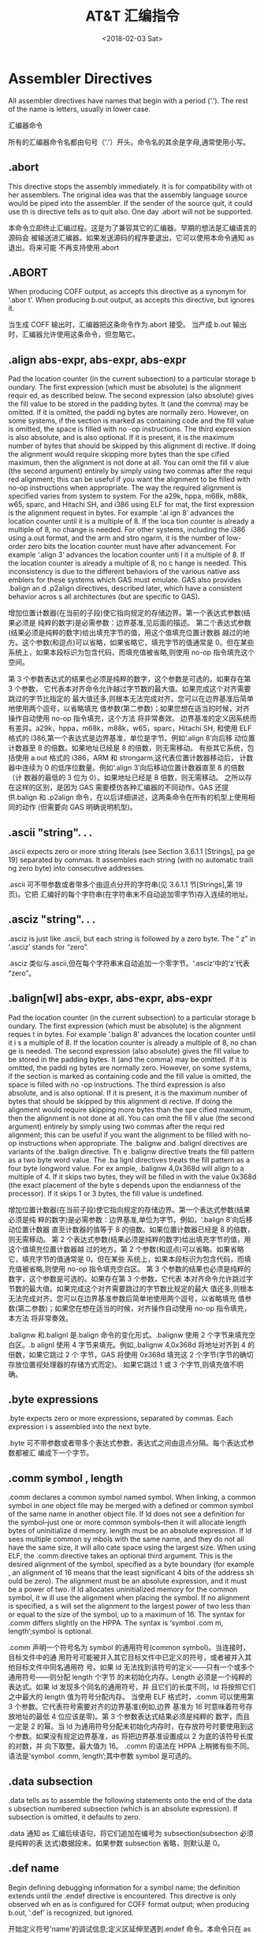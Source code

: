 #+TITLE: AT&T 汇编指令
#+DATE: <2018-02-03 Sat>
#+LAYOUT: post
#+OPTIONS: ^:{}
#+TAGS: program, asm
#+CATEGORIES: program, asm

* Assembler Directives
  All assembler directives have names that begin with a period (‘.’). The rest
  of the name is letters, usually in lower case.

  汇编器命令

  所有的汇编器命令名都由句号（'.'）开头。命令名的其余是字母,通常使用小写。

  #+BEGIN_EXPORT html
    <!--more-->
  #+END_EXPORT
** .abort
   This directive stops the assembly immediately. It is for compatibility with ot
   her assemblers. The original idea was that the assembly language source would
   be piped into the assembler. If the sender of the source quit, it could use th
   is directive tells as to quit also. One day .abort will not be supported.

   本命令立即终止汇编过程。这是为了兼容其它的汇编器。早期的想法是汇编语言的源码会
   被输送进汇编器。如果发送源码的程序要退出，它可以使用本命令通知 as 退出。将来可能
   不再支持使用.abort

** .ABORT
   When producing COFF output, as accepts this directive as a synonym for ‘.abor
   t’.
   When producing b.out output, as accepts this directive, but ignores it.

   当生成 COFF 输出时，汇编器把这条命令作为.abort 接受。
   当产成 b.out 输出时，汇编器允许使用这条命令，但忽略它。

** .align abs-expr, abs-expr, abs-expr
   Pad the location counter (in the current subsection) to a particular storage b
   oundary. The first expression (which must be absolute) is the alignment requir
   ed, as described below.
   The second expression (also absolute) gives the fill value to be stored in the
   padding bytes. It (and the comma) may be omitted. If it is omitted, the paddi
   ng bytes are normally zero. However, on some systems, if the section is marked
   as containing code and the fill value is omitted, the space is filled with no
   -op instructions.
   The third expression is also absolute, and is also optional. If it is present,
   it is the maximum number of bytes that should be skipped by this alignment di
   rective. If doing the alignment would require skipping more bytes than the spe
   cified maximum, then the alignment is not done at all. You can omit the fill v
   alue (the second argument) entirely by simply using two commas after the requi
   red alignment; this can be useful if you want the alignment to be filled with
   no-op instructions when appropriate.
   The way the required alignment is specified varies from system to system. For
   the a29k, hppa, m68k, m88k, w65, sparc, and Hitachi SH, and i386 using ELF for
   mat, the first expression is the alignment request in bytes. For example ‘.al
   ign 8’ advances the location counter until it is a multiple of 8. If the loca
   tion counter is already a multiple of 8, no change is needed.
   For other systems, including the i386 using a.out format, and the arm and stro
   ngarm, it is the number of low-order zero bits the location counter must have
   after advancement. For example ‘.align 3’ advances the location counter unti
   l it a multiple of 8. If the location counter is already a multiple of 8, no c
   hange is needed.
   This inconsistency is due to the different behaviors of the various native ass
   emblers for these systems which GAS must emulate. GAS also provides .balign an
   d .p2align directives, described later, which have a consistent behavior acros
   s all architectures (but are specific to GAS).

   增加位置计数器(在当前的子段)使它指向规定的存储边界。第一个表达式参数(结果必须是
   纯粹的数字)是必需参数：边界基准,见后面的描述。
   第二个表达式参数(结果必须是纯粹的数字)给出填充字节的值，用这个值填充位置计数器
   越过的地方。这个参数(和逗点)可以省略，如果省略它，填充字节的值通常是 0。但在某些
   系统上，如果本段标识为包含代码，而填充值被省略,则使用 no-op 指令填充这个空间。

   第 3 个参数表达式的结果也必须是纯粹的数字，这个参数是可选的。如果存在第 3 个参数，
   它代表本对齐命令允许越过字节数的最大值。如果完成这个对齐需要跳过的字节比指定的
   最大值还多,则根本无法完成对齐。您可以在边界基准后简单地使用两个逗号，以省略填充
   值参数(第二参数)；如果您想在适当的时候，对齐操作自动使用 no-op 指令填充，这个方法
   将非常奏效。
   边界基准的定义因系统而有差异。a29k，hppa，m68k，m88k，w65，sparc，Hitachi SH,
   和使用 ELF 格式的 i386,第一个表达式是边界基准，单位是字节。例如‘.align 8’向后移
   动位置计数器至 8 的倍数。如果地址已经是 8 的倍数，则无需移动。
   有些其它系统，包括使用 a.out 格式的 i386，ARM 和 strongarm,这代表位置计数器移动后，
   计数器中连续为 0 的低序位数量。例如‘.align 3’向后移动位置计数器直至 8 的倍数（计
   数器的最低的 3 位为 0）。如果地址已经是 8 倍数，则无需移动。
   之所以存在这样的区别，是因为 GAS 需要模仿各种汇编器的不同动作。GAS 还提供.balign 和
   .p2align 命令，在以后详细讲述，这两条命令在所有的机型上使用相同的动作 (但需要向
   GAS 明确说明机型)。

** .ascii "string". . .
   .ascii expects zero or more string literals (see Section 3.6.1.1 [Strings], pa
   ge 19) separated by commas. It assembles each string (with no automatic traili
   ng zero byte) into consecutive addresses.

   .ascii 可不带参数或者带多个由逗点分开的字符串(见 3.6.1.1 节[Strings],第 19 页)。它把
   汇编好的每个字符串(在字符串末不自动追加零字节)存入连续的地址。

** .asciz "string". . .
   .asciz is just like .ascii, but each string is followed by a zero byte. The “
   z” in ‘.asciz’ stands for “zero”.

   .asciz 类似与.ascii,但在每个字符串末自动追加一个零字节。‘.asciz’中的‘z’代表
   “zero”。

** .balign[wl] abs-expr, abs-expr, abs-expr
   Pad the location counter (in the current subsection) to a particular storage b
   oundary. The first expression (which must be absolute) is the alignment reques
   t in bytes. For example ‘.balign 8’ advances the location counter until it i
   s a multiple of 8. If the location counter is already a multiple of 8, no chan
   ge is needed.
   The second expression (also absolute) gives the fill value to be stored in the
   padding bytes. It (and the comma) may be omitted. If it is omitted, the paddi
   ng bytes are normally zero. However, on some systems, if the section is marked
   as containing code and the fill value is omitted, the space is filled with no
   -op instructions.
   The third expression is also absolute, and is also optional. If it is present,
   it is the maximum number of bytes that should be skipped by this alignment di
   rective. If doing the alignment would require skipping more bytes than the spe
   cified maximum, then the alignment is not done at all. You can omit the fill v
   alue (the second argument) entirely by simply using two commas after the requi
   red alignment; this can be useful if you want the alignment to be filled with
   no-op instructions when appropriate.
   The .balignw and .balignl directives are variants of the .balign directive. Th
   e .balignw directive treats the fill pattern as a two byte word value. The .ba
   lignl directives treats the fill pattern as a four byte longword value. For ex
   ample, .balignw 4,0x368d will align to a multiple of 4. If it skips two bytes,
   they will be filled in with the value 0x368d (the exact placement of the byte
   s depends upon the endianness of the processor). If it skips 1 or 3 bytes, the
   fill value is undefined.

   增加位置计数器(在当前子段)使它指向规定的存储边界。第一个表达式参数(结果必须是纯
   粹的数字)是必需参数：边界基准,单位为字节。例如，‘.balign 8’向后移动位置计数器
   直至计数器的值等于 8 的倍数。如果位置计数器已经是 8 的倍数，则无需移动。
   第 2 个表达式参数(结果必须是纯粹的数字)给出填充字节的值，用这个值填充位置计数器越
   过的地方。第 2 个参数(和逗点)可以省略。如果省略它，填充字节的值通常是 0。但在某些
   系统上，如果本段标识为包含代码，而填充值被省略,则使用 no-op 指令填充空白区。
   第 3 个参数的结果也必须是纯粹的数字，这个参数是可选的。如果存在第 3 个参数，它代表
   本对齐命令允许跳过字节数的最大值。如果完成这个对齐需要跳过的字节数比规定的最大
   值还多,则根本无法完成对齐。您可以在边界基准参数后简单地使用两个逗号，以省略填充
   值参数(第二参数)；如果您在想在适当的时候，对齐操作自动使用 no-op 指令填充，本方法
   将非常奏效。

   .balignw 和.balignl 是.balign 命令的变化形式。.balignw 使用 2 个字节来填充空白区。.b
   alignl 使用 4 字节来填充。例如,.balignw 4,0x368d 将地址对齐到 4 的倍数，如果它跳过 2 个
   字节，GAS 将使用 0x368d 填充这 2 个字节(字节的确切存放位置视处理器的存储方式而定)。
   如果它跳过 1 或 3 个字节,则填充值不明确。

** .byte expressions
   .byte expects zero or more expressions, separated by commas. Each expression i
   s assembled into the next byte.

   .byte 可不带参数或者带多个表达式参数，表达式之间由逗点分隔。每个表达式参数都被汇
   编成下一个字节。

** .comm symbol , length
   .comm declares a common symbol named symbol. When linking, a common symbol in
   one object file may be merged with a defined or common symbol of the same name
   in another object file. If ld does not see a definition for the symbol–just
   one or more common symbols–then it will allocate length bytes of uninitialize
   d memory. length must be an absolute expression. If ld sees multiple common sy
   mbols with the same name, and they do not all have the same size, it will allo
   cate space using the largest size.
   When using ELF, the .comm directive takes an optional third argument. This is
   the desired alignment of the symbol, specified as a byte boundary (for example
   , an alignment of 16 means that the least significant 4 bits of the address sh
   ould be zero). The alignment must be an absolute expression, and it must be a
   power of two. If ld allocates uninitialized memory for the common symbol, it w
   ill use the alignment when placing the symbol. If no alignment is specified, a
   s will set the alignment to the largest power of two less than or equal to the
   size of the symbol, up to a maximum of 16.
   The syntax for .comm differs slightly on the HPPA. The syntax is ‘symbol .com
   m, length’;symbol is optional.

   .comm 声明一个符号名为 symbol 的通用符号(common symbol)。当连接时，目标文件中的通
   用符号可能被并入其它目标文件中已定义的符号，或者被并入其他目标文件中同名通用符
   号。如果 ld 无法找到该符号的定义——只有一个或多个通用符号——则分配 length 个字节
   的未初始化内存。Length 必须是一个纯粹的表达式。如果 ld 发现多个同名的通用符号，并
   且它们的长度不同，ld 将按照它们之中最大的 length 值为符号分配内存。
   当使用 ELF 格式时，.comm 可以使用第 3 个参数。它代表符号需要对齐的边界基准(例如,边界
   基准为 16 时意味着符号存放地址的最低 4 位应该是零)。第 3 个参数表达式结果必须是纯粹的
   数字，而且一定是 2 的幂。当 ld 为通用符号分配未初始化内存时，在存放符号时要使用到这
   个参数。如果没有规定边界基准，as 将把边界基准设置成以 2 为底的该符号长度的对数，并
   向下取整。最大值为 16。
   .comm 的语法在 HPPA 上稍微有些不同。语法是‘symbol .comm, length’;其中参数 symbol
   是可选的。

** .data subsection
   .data tells as to assemble the following statements onto the end of the data s
   ubsection numbered subsection (which is an absolute expression). If subsection
   is omitted, it defaults to zero.

   .data 通知 as 汇编后续语句，将它们追加在编号为 subsection(subsection 必须是纯粹的表
   达式)数据段末。如果参数 subsection 省略，则默认是 0。

** .def name
   Begin defining debugging information for a symbol name; the definition extends
   until the .endef directive is encountered. This directive is only observed wh
   en as is configured for COFF format output; when producing b.out, ‘.def’ is
   recognized, but ignored.

   开始定义符号'name'的调试信息;定义区延伸至遇到.endef 命令。本命令只在 as 被配置成 C
   OFF 格式输出时才使用;当输出为 b.out 格式时，可以使用‘.def’命令，但被忽略。

** .desc symbol, abs-expression
   This directive sets the descriptor of the symbol (see Section 5.5 [Symbol Attr
   ibutes],page 30) to the low 16 bits of an absolute expression.
   The ‘.desc’ directive is not available when as is configured for COFF output
   ; it is only for a.out or b.out object format. For the sake of compatibility,
   as accepts it, but produces no output, when configured for COFF.

   本命令用一个纯粹表达式的低 16 位的值设置符号 symbol 的描述符(见 5.5[符号属性],第 30 页
   )。当 as 被配置成 COFF 输出时，‘.desc’命令无效;它只适用于 a.out 或 b.out 目标格式。为
   兼容起见，当配置为 COFF 时，as 接受此命令，但不产生输出。

** .dim
   This directive is generated by compilers to include auxiliary debugging inform
   ation in the symbol table. It is only permitted inside .def/.endef pairs.
   ‘.dim’ is only meaningful when generating COFF format output; when as is gen
   erating b.out, it accepts this directive but ignores it.

   这条命令由编译器生成的，以便在符号表中加入辅助调试信息。只可以在.def/.endef 对之
   间使用此命令。
   '.dim'仅仅在生成 COFF 格式输出时是有意义的;当生成 b.out 时,as 接受这条命令,但忽略它。

** .double flonums
   .double expects zero or more flonums, separated by commas. It assembles floati
   ng point numbers. The exact kind of floating point numbers emitted depends on
   how as is configured. See Chapter 8 [Machine Dependencies], page 61.

   .double 后跟着零个或由逗点分开多个的浮点数。本指令汇编出浮点数字。生成的浮点数的
   确切类型视 as 的配置而定。见第 8 章[机器相关性],第 61 页。

** .eject
   Force a page break at this point, when generating assembly listings.

   当生成汇编清单时，强制清单页在此点中断。

** .else
   .else is part of the as support for conditional assembly; see Section** [.i
   f], page 43. It marks the beginning of a section of code to be assembled if th
   e condition for the preceding
   .if was false.

   .else 是支持 as 进行的条件汇编指令之一;见   不成立，则表示需要汇编.else 后的一段代码。

** .elseif
   .elseif is part of the as support for conditional assembly; see Section** [
   .if],page 43. It is shorthand for beginning a new .if block that would otherwi
   se fill the entire .else section.

   .elseif 是支持 as 进行的条件汇编指令之一。见   中快速产生一个新的.if 块。

** .end
   .end marks the end of the assembly file. as does not process anything in the f
   ile past the .end directive.

   .end 标记着汇编文件的结束。as 不处理.end 命令后的任何语句。

** .endef
   This directive flags the end of a symbol definition begun with .def.
   ‘.endef’ is only meaningful when generating COFF format output; if as is con
   figured to generate b.out, it accepts this directive but ignores it.

   这条命令标志着从.def 开始的符号定义结束。
   ‘.endef’命令仅仅在生成 COFF 格式的输出有意义;如果 as 被配置为生成 b.out 输出,虽然 a
   s 接受这条命令，但忽略它。

** .endfunc
   .endfunc marks the end of a function specified with .func.

   .endfunc 标志着一个由.func 命令定义的函数的结束。

** .endif
   .endif is part of the as support for conditional assembly; it marks the end of
   a block of code that is only assembled conditionally. See Section** [.if],
   page 43.

   .endif 是支持 as 进行的条件汇编的指令之一.它标志着条件汇编代码块的结束。见   .if],第 43 页。

** .equ symbol, expression
   This directive sets the value of symbol to expression. It is synonymous with ‘
   .set’; see Section** [.set], page 53.
   The syntax for equ on the HPPA is ‘symbol .equ expression’.

   本命令把符号 symbol 值设置为 expression。它等同与'.set'命令。见
   在 HPPA 上的 equ 语法是‘symbol .equ expression’。

** .equiv symbol, expression
   The .equiv directive is like .equ and .set, except that the assembler will sig
   nal an error if symbol is already defined.
   Except for the contents of the error message, this is roughly equivalent to

   .ifdef SYM
   .err
   .endif
   .equ SYM,VAL

   .equiv 类似与.equ & .set 命令, 不同之处在于，如果符号已经定义过，as 会发出错误信
   号。
   除了错误信息的内容之外，它大体上等价与：
   .ifdef SYM
   .err
   .endif
   .equ SYM,VAL

** .err
   If as assembles a .err directive, it will print an error message and, unless t
   he -Z option was used, it will not generate an object file. This can be used t
   o signal error an conditionally compiled code.

   如果 as 汇编一条.err 命令, 将打印一条错误信息，除非使用了-Z 选项, as 不会生成目标文
   件。 可以在条件编译代码中使用它来发出错误信息。

** .exitm
   Exit early from the current macro definition. See Section**

   从当前宏定义体中提前退出。见** [Macro],第 47 页。

** .extern
   .extern is accepted in the source program—for compatibility with other assemb
   lers—but it is ignored. as treats all undefined symbols as external.

   .extern 可以在源程序中使用--以便兼容其他的汇编器—但会被忽略。as 将所有未定义的符
   号都当作外部符号处理。

** .fail expression
   Generates an error or a warning. If the value of the expression is 500 or more
   , as will print a warning message. If the value is less than 500, as will prin
   t an error message. The message will include the value of expression. This can
   occasionally be useful inside complex nested macros or conditional assembly.

   生成一个错误(error)或警告(warning)。如果 expression 的值大于或等于 500，as 会打印一
   条“警告”消息。如果 expression 的值小于 500,as 会打印一条“错误”消息。消息中包含
   了 expression 的值。这在复杂的宏嵌套或条件汇编时偶尔用到。

** .file string
   .file tells as that we are about to start a new logical file. string is the ne
   w file name.
   In general, the filename is recognized whether or not it is surrounded by quot
   es ‘"’; but if you wish to specify an empty file name, you must give the quo
   tes–"". This statement may go away in future: it is only recognized to be com
   patible with old as programs. In some configurations of as, .file has already
   been removed to avoid conflicts with other assemblers. See Chapter 8 [Machine
   Dependencies], page 61.

   .file 通告 as 我们准备开启一个新的逻辑文件。string 是新文件名。总的来说，文件名
   是否使用引号‘"’都可以；但如果您希望规定一个空文件名时，必须使用引号-""。本语
   句将来可能不再使用—允许使用它只是为了与旧版本的 as 程序兼容。在 as 的一些配置中，
   已经删除了.file 以避免与其它的汇编器冲突。见第 8 章 [Machine Dependencies], 第 61 页
   。

** .fill repeat , size , value
   repeat, size and value are absolute expressions. This emits repeat copies of s
   ize bytes. Repeat may be zero or more. Size may be zero or more, but if it is
   more than 8, then it is deemed to have the value 8, compatible with other peop
   le’s assemblers. The contents of each repeat bytes are taken from an 8-byte n
   umber. The highest order 4 bytes are zero. The lowest order 4 bytes are value
   rendered in the byte-order of an integer on the computer as is assembling for.
   Each size bytes in a repetition is taken from the lowest order size bytes of
   this number. Again, this bizarre behavior is compatible with other people’s a
   ssemblers.
   size and value are optional. If the second comma and value are absent, value i
   s assumed zero. If the first comma and following tokens are absent, size is as
   sumed to be 1.

   repeat, size 和 value 都必须是纯粹的表达式。本命令生成 size 个字节的 repeat 个副本。
   Repeat 可以是 0 或更大的值。Size 可以是 0 或更大的值, 但即使 size 大于 8,也被视作 8，以
   兼容其它的汇编器。各个副本中的内容取自一个 8 字节长的数。最高 4 个字节为零，最低的
   4 个字节是 value，它以 as 正在汇编的目标计算机的整数字节顺序排列。每个副本中的 size
   个字节都取值于这个数最低的 size 个字节。再次说明，这个古怪的动作只是为了兼容其他
   的汇编器。
   size 参数和 value 参数是可选的。如果不存在第 2 个逗号和 value 参数，则假定 value 为零。
   如果不存在第 1 个逗号和其后的参数，则假定 size 为 1。

** .float flonums
   This directive assembles zero or more flonums, separated by commas. It has the
   same effect as .single. The exact kind of floating point numbers emitted depe
   nds on how as is configured. See Chapter 8 [Machine Dependencies], page 61.

   本命令汇编 0 个或多个浮点数，浮点数之间由逗号分隔。它和.single 的汇编效果相同。生
   成的浮点数的确切类型视 as 的配置而定。见第 8 章 [Machine Dependencies], 61 页。

** .func name[,label]
   .func emits debugging information to denote function name, and is ignored unle
   ss the file is assembled with debugging enabled. Only ‘--gstabs’ is currentl
   y supported. Label is the entry point of the function and if omitted name prep
   ended with the ‘leading char’ is used. ‘leading char’ is usually _ or noth
   ing, depending on the target. All functions are currently defined to have void
   return type. The function must be terminated with .endfunc.

   .func 发出一个调试信息用以指示函数 name，这个信息将被忽略，除非文件使用 debugging
   enabled 方式的汇编。目前只支持‘--gstabs’。label 是函数的入口点，如果 name 被省略
   则使用预定的‘引导符’。‘引导符’通常可以是 _ 或者什么也没有，视目标机型而定。
   所有函数现时被定义为 void 返回类型，函数体必须使用.endfunc 来结束

** .global symbol, .globl symbol
   .global makes the symbol visible to ld. If you define symbol in your partial p
   rogram, its value is made available to other partial programs that are linked
   with it. Otherwise, symbol takes its attributes from a symbol of the same name
   from another file linked into the same program.
   Both spellings (‘.globl’ and ‘.global’) are accepted, for compatibility wi
   th other assemblers.
   On the HPPA, .global is not always enough to make it accessible to other parti
   al programs. You may need the HPPA-only .EXPORT directive as well. See Section
   8.8.5 [HPPA Assembler Directives], page 84.

   .global 使符号 symbol 对连接器 ld 可见。如果您在局部过程中定义符号 symbol，其它和此
   的局部过程都可以访问它的值。另外，symbol 从连接到本过程的另一个文件中的同名符号
   获取自己的属性。
   两种写法都可以(‘.globl’ 和‘.global’)，以便兼容多种汇编器。

   在 HPPA 上, .global 未必总能够使符号被其它局部过程访问。可能同时需要使用 HPPA-only
   .EXPORT 命令。见 8.8.5[HPPA Assembler Directives],84 页。

** .hidden names
   This one of the ELF visibility directives. The other two are .internal (see Se
   ction** [.internal], page 44) and .protected (see Section 7.58 [.protected]
   , page 50).
   This directive overrides the named symbols default visibility (which is set by
   their binding: local, global or weak). The directive sets the visibility to h
   idden which means that the symbols are not visible to other components. Such s
   ymbols are always considered to be protected as well.

   这是一条关于 ELF 可见度的命令。其它两条是.internal(见   rotected (见** [.protected], 50 页)。本命令取消指定符号的缺省可见度(可见度由其
   他命令捆绑设定：local,global,weak)。本命令把可见度设置为 hidden,这意味着本符号对
   其他部分不可见。这最好是一些需要长期保护的符号。

** .hword expressions
   This expects zero or more expressions, and emits a 16 bit number for each.
   This directive is a synonym for ‘.short’; depending on the target architectu
   re, it may also be a synonym for ‘.word’.

   本命令后可以不带或带多个 expressions,并且为每个参数生成一个 16 位数。
   本命令等同与'.short'命令。在某些架构上，也可能等同与'.word'。

** .ident
   This directive is used by some assemblers to place tags in object files. as si
   mply accepts the directive for source-file compatibility with such assemblers,
   but does not actually emit anything for it.

   本命令被某些汇编器用来在目标文件中加入标饰。为了使汇编源码文件兼容上述的汇编器
   ，as 简单地接受本命令，但实际上不产生东西。

** .if absolute expression
   .if marks the beginning of a section of code which is only considered part of
   the source program being assembled if the argument (which must be an absolute
   expression) is nonzero. The end of the conditional section of code must be mar
   ked by .endif (see Section** [.endif], page 40); optionally, you may includ
   e code for the alternative condition, flagged by .else (see Section** [.els
   e], page 40). If you have several conditions to check, .elseif may be used to
   avoid nesting blocks if/else within each subsequent .else block.
   The following variants of .if are also supported:
   .ifdef symbol
   Assembles the following section of code if the specified symbol has been defin
   ed.
   .ifc string1,string2
   Assembles the following section of code if the two strings are the same. The s
   trings may be optionally quoted with single quotes. If they are not quoted, th
   e first string stops at the first comma, and the second string stops at the en
   d of the line. Strings which contain whitespace should be quoted. The string c
   omparison is case sensitive.
   .ifeq absolute expression
   Assembles the following section of code if the argument is zero.
   .ifeqs string1,string2
   Another form of .ifc. The strings must be quoted using double quotes.
   .ifge absolute expression
   Assembles the following section of code if the argument is greater than or equ
   al to zero.
   .ifgt absolute expression
   Assembles the following section of code if the argument is greater than zero.

   .ifle absolute expression
   Assembles the following section of code if the argument is less than or equal
   to zero.
   .iflt absolute expression
   Assembles the following section of code if the argument is less than zero.
   .ifnc string1,string2.
   Like .ifc, but the sense of the test is reversed: this assembles the following
   section of code if the two strings are not the same.
   .ifndef symbol
   .ifnotdef symbol
   Assembles the following section of code if the specified symbol has not been d
   efined. Both spelling variants are equivalent.
   .ifne absolute expression
   Assembles the following section of code if the argument is not equal to zero (
   in other words, this is equivalent to .if).
   .ifnes string1,string2
   Like .ifeqs, but the sense of the test is reversed: this assembles the followi
   ng section of code if the two strings are not the same.

   .if 标志着一段代码的开始，这段代码只有在参数 absolute experession(必须是一个独立
   的表达式)不为 0 时才进行汇编。这段条件汇编代码必须使用.endif 标志结束。(见   ndif], 40 页);另外，可以使用.esle 来标记一个代码块(见   块与前面那段代码只有一个会进行汇编。 如果您需要检查数个汇编条件，可以在使用.el
   seif 命令，以避免在.else 代码块中进行 if/else 语句块的嵌套。
   同样可以使用下面.if 的变体：
   .ifdef symbol
   如果指定的符号 symbol 已经定义过，汇编下面那段代码。
   .ifc string1,string2
   如果两个字符串相同的话，汇编下面那段代码。 字符串可以可选地使用单引号。如果不使
   用引号则第 1 个字符串在逗号处结束。第 2 个字符串在本行末结束。包含空白的字符串应该
   使用引号标注。字符串比较时是区分大小写的。

   .ifeq absolute expression
   如果参数的值为 0，汇编下面那段代码。

   .ifeqs string1,string2
   这是.ifc 的另一种形式，字符串必须使用双引号标注。

   .ifge absolute expression
   如果参数的值大于等于 0，汇编下面那段代码。

   .ifgt absolute expression
   如果参数的值大于 0，汇编下面那段代码。

   .ifle absolute expression
   如果参数的值小于等于 0，汇编下面那段代码。

   .iflt absolute expression
   如果参数的值小于 0，汇编下面那段代码。

   .ifnc string1,string2.
   类似与.ifc，不过使用反向的测试： 如果两个字符串不相等的话，汇编下面那段代码。

   .ifndef symbol
   .ifnotdef symbol
   如果指定的符号 symbol 不曾被定义过，汇编下面那段代码。 上面两种写法是等效的。

   .ifne absolute expression
   如果参数的值为不等于 0，汇编下面那段代码。 (换句话说, 这是.if 的另一种写法).

   .ifnes string1,string2
   类似与.ifeqs，不过使用反向的测试： 如果两个字符串不相等的话，汇编下面那段代码。

** .incbin "file"[,skip[,count]]
   The incbin directive includes file verbatim at the current location. You can c
   ontrol the search paths used with the ‘-I’ command-line option (see Chapter
   2 [Command-Line Options], page 11). Quotation marks are required around file.

   The skip argument skips a number of bytes from the start of the file. The coun
   t argument indicates the maximum number of bytes to read. Note that the data i
   s not aligned in any way, so it is the user’s responsibility to make sure tha
   t proper alignment is provided both before and after the incbin directive.

   这条 incbin 命令在当前位置逐字地引入 file 文件的内容。您可以使用命令行选项参数“-I
   ”来控制搜索路径。(见第 2 章[Command-Line Options], 11 页)。文件名必须使用引号。

   参数 skip 表示需要从文件头跳过的字节数目。参数 count 表示读入的最大字节数目。注意，
   数据没有进行任何方式的对齐操作，所以用户需要在 .incbin 命令的前后进行必要的边界
   对齐。

** .include "file"
   This directive provides a way to include supporting files at specified points
   in your source program. The code from file is assembled as if it followed the
   point of the .include; when the end of the included file is reached, assembly
   of the original file continues. You can control the search paths used with the
   ‘-I’ command-line option (see Chapter 2 [Command-Line Options], page 11). Q
   uotation marks are required around file.

   本命令提供在源程序中指定点引入支撑文件的手段。file 中的代码如同紧跟.include 后一
   样被汇编。当引入文件汇编结束，继续汇编原来的文件。您可以使用命令行选项参数“-I
   ”来控制搜索路径(见第 2 章[Command-Line Options], 11 页)。文件名必须使用引号来标注
   。

** .int expressions
   Expect zero or more expressions, of any section, separated by commas. For each
   expression, emit a number that, at run time, is the value of that expression.
   The byte order and bit size of the number depends on what kind of target the
   assembly is for.

   可以不带参数或带多个 expressions,参数之间由逗号分隔。每个 expressions 都生成一个数
   字,这个数字等于表达式在目标机器运行时的值。字节顺序和数字的位数视汇编的目标机器
   而定。

** .internal names
   This one of the ELF visibility directives. The other two are .hidden (see Sect
   ion** [.hidden], page 42) and .protected (see Section 7.58 [.protected], pa
   ge 50).
   This directive overrides the named symbols default visibility (which is set by
   their binding: local, global or weak). The directive sets the visibility to i
   nternal which means that the symbols are considered to be hidden (ie not visib
   le to other components), and that some extra, processor specific processing mu
   st also be performed upon the symbols as well.

   这是一条与 ELF 可见度相关的命令。另外的两条是.hidden(见   rotected (见** [.protected],50 页)。
   本命令取消指定符号的缺省可见度(可见度由其他命令捆绑设定：local,global,weak)。本
   命令把指定符号可见度设置为 internal,这意味着此符号需要被隐藏（即对其他部分不可见
   ），另外，符号还必须经过处理器的特别的处理。

   # 回复：linux 下汇编的 Directive Operands 2004-09-08 3:24 PM n98   定语：发现简单的把英文直译成中文有时产生会极大的混乱。向前和向后就是一例，我在
   5.3 节符号名发现这个问题，当时另选了两个词替代了向前和向后。看起来现在必须说明一
   下。
   向前（移动）：向文件头的方向（移动）。
   向后（移动）：向文件尾的方向（移动）。
   ===========================================================
** .irp symbol, values . . .
   Evaluate a sequence of statements assigning different values to symbol. The se
   quence of statements starts at the .irp directive, and is terminated by an .en
   dr directive. For each value, symbol is set to value, and the sequence of stat
   ements is assembled. If no value is listed, the sequence of statements is asse
   mbled once, with symbol set to the null string. To refer to symbol within the
   sequence of statements, use \symbol.
   For example, assembling
   .irp param,1,2,3
   move d\param,sp@-
   .endr
   is equivalent to assembling
   move d1,sp@-
   move d2,sp@-
   move d3,sp@-

   加工一个需要用 values 替代 symbol 的语句序列。语句序列从.irp 命令开始，在.endr 命令前
   结束。对于每个 value 都进行如下加工：用 value 替代 Symbol，并对此语句序列进行汇编。
   如果没有给出 value，则用空字符串(null sting)替代 symbol，并将此语句序列汇编一次。
   使用\symbol, 把参数 symbol 提交给语句序列。
   例如下列代码
   .irp param,1,2,3
   move d\param,sp@-
   .endr
   等同与
   move d1,sp@-
   move d2,sp@-
   move d3,sp@-

** .irpc symbol,values . . .
   Evaluate a sequence of statements assigning different values to symbol. The se
   quence of statements starts at the .irpc directive, and is terminated by an .e
   ndr directive. For each character in value, symbol is set to the character, an
   d the sequence of statements is assembled. If no value is listed, the sequence
   of statements is assembled once, with symbol set to the null string. To refer
   to symbol within the sequence of statements, use \symbol.
   For example, assembling
   .irpc param,123
   move d\param,sp@-
   .endr
   is equivalent to assembling
   move d1,sp@-
   move d2,sp@-
   move d3,sp@-

   加工一个需要用 values 替代 symbol 的语句序列。语句序列从.irpc 命令开始，在.endr 命令
   前结束。对于 value 中的每个字符，都进行如下加工；用此字符替代 symbol，并对此语句序
   列进行汇编。如果没有给出 value 参数，则用空字符串(null sting)替代 symbol，并将此语
   句序列汇编一次。使用\symbol, 把参数 symbol 提交给语句序列。
   例如下列代码
   .irpc param,123
   move d\param,sp@-
   .endr
   等同与
   move d1,sp@-
   move d2,sp@-
   move d3,sp@-

** .lcomm symbol , length
   Reserve length (an absolute expression) bytes for a local common denoted by sy
   mbol. The section and value of symbol are those of the new local common. The a
   ddresses are allocated in the bss section, so that at run-time the bytes start
   off zeroed. Symbol is not declared global (see Section** [.global], page 4
   2), so is normally not visible to ld.
   Some targets permit a third argument to be used with .lcomm. This argument spe
   cifies the desired alignment of the symbol in the bss section.
   The syntax for .lcomm differs slightly on the HPPA. The syntax is ‘symbol .lc
   omm, length’; symbol is optional.

   为一个本地通用符号 symbol 预留 length 个字节的内存。symbol 的段(属性)和值(属性)被设
   置为一个新的本地通用符号应有的属性：内存是在 bss 段中分配的，所以在运行时,这些字
   节开始都是零。因为 symbol 没有被声明为全局性的符号，所以 symbol 对 ld 通常不可见。

   某些目标格式允许在.lcomm 命令中使用第 3 个参数。这个参数指出这个 bss 段中的符号对齐
   操作所需要的边界基准。
   .lcomm 的语法在 HPPA 上稍有不同。表示为‘symbol .lcomm, length’; symbol 是可选的
   。

** .lflags
   as accepts this directive, for compatibility with other assemblers, but ignore
   s it.

   as 接受本命令，以兼容其他的汇编器，但忽略之。

** .line line-number
   Change the logical line number. line-number must be an absolute expression. Th
   e next line has that logical line number. Therefore any other statements on th
   e current line (after a statement separator character) are reported as on logi
   cal line number line-number - 1. One day as will no longer support this direct
   ive: it is recognized only for compatibility with existing assembler programs.

   Warning: In the AMD29K configuration of as, this command is not available; use
   the synonym .ln in that context.
   Even though this is a directive associated with the a.out or b.out object-code
   formats, as still recognizes it when producing COFF output, and treats ‘.lin
   e’ as though it were the COFF ‘.ln’ if it is found outside a .def/.endef pa
   ir.
   Inside a .def, ‘.line’ is, instead, one of the directives used by compilers
   to generate auxiliary symbol information for debugging.

   更改逻辑行号，参数 line-number 必须是个纯粹的表达式。本命令后的下一行将被赋予此逻
   辑行号。因此在当前行之前任何其他的语句（在语句分隔符后）的逻辑行号将被视作 line
   -number - 1。以后 as 将不在支持这条命令：只是为了兼容现存的汇编器而接受本命令。

   Warning: 在为 AMD29K 目标机器配置的 as 中,不能使用本指令。在这种场合可以使用.ln 命令
   。
   尽管这是与 a. out 或 b. out 目标代码格式相关的命令，在生成 COFF 输出时 as 仍然接受它，
   并且如果‘.line’出现在.def/endef 之外的话，就把它视为‘.ln’命令。
   如果‘.line’在.def 语句块中的话，.line 命令则是一条编译器使用的命令，用来为调式
   生成辅助符号信息。

** .linkonce [type]
   Mark the current section so that the linker only includes a single copy of it.
   This may be used to include the same section in several different object file
   s, but ensure that the linker will only include it once in the final output fi
   le. The .linkonce pseudo-op must be used for each instance of the section. Dup
   licate sections are detected based on the section name, so it should be unique
   .
   This directive is only supported by a few object file formats; as of this writ
   ing, the only object file format that supports it is the Portable Executable f
   ormat used on Windows NT.
   The type argument is optional. If specified, it must be one of the following s
   trings. For example:
   .linkonce same_size
   Not all types may be supported on all object file formats.
   discard Silently discard duplicate sections. This is the default.
   one_only Warn if there are duplicate sections, but still keep only one copy.

   same_size Warn if any of the duplicates have different sizes.
   same_contents
   Warn if any of the duplicates do not have exactly the same contents.

   给当前段做一个标志,以便连接器只包含它的一个拷贝。这个命令可以用于几个不同的目标
   文件中包含同样的段，但需要连接器在最终的输出文件中只包含一个这样的段。. linkou
   ce 伪操作必须在每个段的实例都中使用。对重复段的探测基于段名来进行，因此这个段将
   是唯一的。
   本命令只在少数目标格式文件中有效,到写本文为止，只有基于 Windows NT 的 PE（Portab
   le Executable）格式的目标文件支持本命令，
   参数 type 是可选的，如果指定了此参数，它必须是下列字符串之一。例如
   . Linkonce same_size
   不是在所有的格式目标文件都可以使用所有类型的参数。
   discard 静静地舍弃重复的段，这也是默认值。
   one_only 如果存在重复的段则发出警告，但只保存一个拷贝。
   same_size 如果重复的段有不同的大小则发出警告。
   same_contents 如果重复段的内容不是精确的相符则发出警告。

   ‘.ln’ is a synonym for ‘.line’.

   ‘.ln’命令等同与‘.line’.

** .mri val
   If val is non-zero, this tells as to enter MRI mode. If val is zero, this tell
   s as to exit MRI mode. This change affects code assembled until the next .mri
   directive, or until the end of the file. See Section 2.8 [MRI mode], page 13.

   如果参数 val 是非零值，这将通知 as 进入 MRI 模式。如果参数 val 的值是零，这通知 as 退出 M
   RI 模式。这个变化会影响汇编的结果，直到下个.mri 命令，或者直到文件尾。见 2.8 [MRI
   mode], 13 页。

** .list
   Control (in conjunction with the .nolist directive) whether or not assembly li
   stings are generated. These two directives maintain an internal counter (which
   is zero initially). .list increments the counter, and .nolist decrements it.
   Assembly listings are generated whenever the counter is greater than zero.
   By default, listings are disabled. When you enable them (with the ‘-a’ comma
   nd line option; see Chapter 2 [Command-Line Options], page 11), the initial va
   lue of the listing counter is one.

   控制（和.nolist 命令配合）是否生成汇编清单。这两个命令维护一个内部的计数器（计数
   器初始值为 0）.list 命令增加计数器的值，.nolist 减少计数器的值。当计数器的值大与 0
   时将汇编列表。
   缺省状态汇编列表的生成是关闭的。当您打开它的时候（使用带-a 选项的命令行）第 2 章
   [Command-Line Options], 11 页)， 内部计数器的初始值为 1。

** .long expressions
   .long is the same as ‘.int’, see Section** [.int], page 44.

   .long 是.int 的等价命令，见** [.int], 44 页.

** .macro
   The commands .macro and .endm allow you to define macros that generate assembl
   y output. For example, this definition specifies a macro sum that puts a seque
   nce of numbers into memory:
   .macro sum from=0, to=5
   .long \from
   .if \to-\from
   sum "(\from+1)",\to
   .endif
   .endm
   With that definition, ‘SUM 0,5’ is equivalent to this assembly input:
   .long 0
   .long 1
   .long 2
   .long 3
   .long 4
   .long 5
   .macro macname
   .macro macname macargs ...
   Begin the definition of a macro called macname. If your macro definition requi
   res arguments, specify their names after the macro name, separated by commas o
   r spaces. You can supply a default value for any macro argument by following t
   he name with ‘=deflt’. For example, these are all valid .macro statements:

   .macro comm
   Begin the definition of a macro called comm, which takes no arguments.
   .macro plus1 p, p1
   .macro plus1 p p1
   Either statement begins the definition of a macro called plus1,which takes two
   arguments; within the macro definition, write ‘\p’ or ‘\p1’ to evaluate t
   he arguments.
   .macro reserve_str p1=0 p2
   Begin the definition of a macro called reserve_str, with two arguments. The fi
   rst argument has a default value, but not the second. After the definition is
   complete, you can call the macro either as ‘reserve_str a, b’ (with ‘\p1’
   evaluating to a and ‘\p2’ evaluating to b), or as ‘reserve_str ,b’ (with ‘
   \p1’ evaluating as the default, in this case ‘0’, and ‘\p2’ evaluating to
   b).
   When you call a macro, you can specify the argument values either by position,
   or by keyword. For example, ‘sum 9,1   ’.
   .endm Mark the end of a macro definition.
   .exitm Exit early from the current macro definition.
   \@ as maintains a counter of how many macros it has executed in this pseudov-a
   riable; you can copy that number to your output with ‘\@’, but only within a
   macro definition.

   本命令.macro 和.endm 命令允许您定义宏来生成汇编输出。例如，下面的语句定义了一个宏
   sum，这个宏把一个数字序列放入内存。

   .macro sum from=0, to=5
   .long \from
   .if \to-\from
   sum "(\from+1)",\to
   .endif
   .endm
   使用上述定义，'SUM 0,5'语句就等于输入下面的汇编语句：
   .long 0
   .long 1
   .long 2
   .long 3
   .long 4
   .long 5

   .macro macname
   .macro macname macargs ...
   开始定义一个名为 macname 的宏。如果您的宏需要使用参数，则在宏的名字后指定他们的名
   字，参数之间用逗号或空格分隔。您可以为任意的参数提供参数的缺省值，只需要在参数
   后使用“=deflt”，。例如，下列都是合法的宏定义语句：
   .macro comm
   定义一个名为 comm 宏,不使用参数。
   .macro plus1 p, p1
   .macro plus1 p p1
   两个语句都声明要定义一个名为 plus1 的宏，这个宏需要两个参数，在宏定义体内，使用'
   \p'或'\p1'来引用参数的值。
   .macro reserve_str p1=0 p2
   声明要定义一个名为 reserve_str 的宏，使用两个参数。第一个参数有缺省值，第二个没有
   缺省值。宏定义完成后，您可以通过‘reserve_str a, b’(宏体中‘\p1’引用 a 的值，‘
   \p2’引用 b 值)或通过‘reserve_str ,b’(‘\p1’使用缺省值，在此为‘0’，‘\p2’引
   用 b 的值)来调用这个宏。

   当调用一个宏时，您既可以通过位置指定参数值，也可以通过关键字指定参数值。例如，
   ‘sum 9,1   .endm 标志宏定义体的结束。
   .exitm 提前从当前宏定义体中退出。
   \@ 这个伪变量其实是 as 维护的一个计数器，用来统计执行了多少个宏。您可以通过使用\
   @把这个数字复制到您的输出中，但仅限于在宏定义体中使用。

** .nolist
   Control (in conjunction with the .list directive) whether or not assembly list
   ings are generated. These two directives maintain an internal counter (which i
   s zero initially). .list increments the counter, and .nolist decrements it. As
   sembly listings are generated whenever the counter is greater than zero.

   控制（和.list 命令配合）是否生成汇编列表。这两个命令维护一个内部的计数器（计数器
   初始值为 0）.list 命令增加计数器的值，.nolist 减少计数器的值。当计数器的值大与 0 时
   将汇编列表。

** .octa bignums
   This directive expects zero or more bignums, separated by commas. For each big
   num, it emits a 16-byte integer.
   The term “octa” comes from contexts in which a “word” is two bytes; hence
   octa-word for 16 bytes.

   本命令可以不带参数或多个由逗号分隔开的巨数 bignum，针对每个巨数 bignum,它生成一个
   16 个字节的整数。
   术语"octa"来源：word 为 2 个字节，故此 octa-word 为 16 个字节。

** .org new-lc , fill
   Advance the location counter of the current section to new-lc. new-lc is eithe
   r an absolute expression or an expression with the same section as the current
   subsection. That is, you can’t use .org to cross sections: if new-lc has the
   wrong section, the .org directive is ignored. To be compatible with former as
   semblers, if the section of new-lc is absolute, as issues a warning, then pret
   ends the section of new-lc is the same as the current subsection.
   .org may only increase the location counter, or leave it unchanged; you cannot
   use .org to move the location counter backwards.
   Because as tries to assemble programs in one pass, new-lc may not be undefined
   . If you really detest this restriction we eagerly await a chance to share you
   r improved assembler.
   Beware that the origin is relative to the start of the section, not to the sta
   rt of the subsection. This is compatible with other people’s assemblers.
   When the location counter (of the current subsection) is advanced, the interve
   ning bytes are filled with fill which should be an absolute expression. If the
   comma and fill are omitted, fill defaults to zero.

   向后移动当前段的位置计数器至 new-lc。new-lc 要么是一个纯粹的表达式，要么这个表达
   式与当前子段在同一个段中。换句话说，就是您不能使用.org 进行段超越。如果 new-lc 指
   向错误的段，则忽略.org 命令。为了兼容以前的汇编器，如果 new-lc 指向一个地址独立的
   段，as 发出一个警告，并假定 new-lc 指向当前子段。
   .org 仅仅可以增大位置计数器，或者保持位置计数器不变；您不能使用.org 命令把位置计
   数器向回移动。
   因为 as 尽量一次完成程序汇编，所以不能使用未定义的 new-lc。如果您厌恶这个限制，我
   们急切期待有机会分享经过您改进的汇编器。
   注意起点相对于段的首地址，而不是子段的首地址。这与其他的汇编器相兼容。
   当（当前语句块）位置计数器到达指定位置，用 fill 填充该字节，fill 必须是纯粹的表达
   式。如果没有给出逗号和 fill，fill 值缺省为 0。

** .p2align[wl] abs-expr, abs-expr, abs-expr
   Pad the location counter (in the current subsection) to a particular storage b
   oundary. The first expression (which must be absolute) is the number of low-or
   der zero bits the location counter must have after advancement. For example ‘
   .p2align 3’ advances the location counter until it a multiple of 8. If the lo
   cation counter is already a multiple of 8, no change is needed.
   The second expression (also absolute) gives the fill value to be stored in the
   padding bytes. It (and the comma) may be omitted. If it is omitted, the paddi
   ng bytes are normally zero. However, on some systems, if the section is marked
   as containing code and the fill value is omitted, the space is filled with no
   -op instructions.
   The third expression is also absolute, and is also optional. If it is present,
   it is the maximum number of bytes that should be skipped by this alignment di
   rective. If doing the alignment would require skipping more bytes than the spe
   cified maximum, then the alignment is not done at all. You can omit the fill v
   alue (the second argument) entirely by simply using two commas after the requi
   red alignment; this can be useful if you want the alignment to be filled with
   no-op instructions when appropriate.
   The .p2alignw and .p2alignl directives are variants of the .p2align directive.
   The .p2alignw directive treats the fill pattern as a two byte word value. The
   .p2alignl directives treats the fill pattern as a four byte longword value. F
   or example, .p2alignw 2,0x368d will align to a multiple of 4. If it skips two
   bytes, they will be filled in with the value 0x368d (the exact placement of th
   e bytes depends upon the endianness of the processor). If it skips 1 or 3 byte
   s, the fill value is undefined.

   增加位置计数器(在当前的子段)使它指向规定的存储边界。第一个表达式参数(结果必须是
   纯粹的数字) 代表位置计数器移动后，计数器中连续为 0 的低序位数量。例如‘.align 3’
   向后移动位置指针直至 8 的倍数（指针的最低的 3 位为 0）。如果地址已经是 8 倍数，则无需
   移动。
   第二个表达式参数(结果必须是纯粹的数字)给出填充字节的值。用这个值填充位置计数器
   越过的地方。这个参数(和逗点)可以省略。如果省略它，填充字节的值通常默认为 0。但在
   某些系统上，如果本段标识为包含代码，而填充值被省略,则使用 no-op 指令填充填充区。

   第 3 个参数表达式的结果也必须是纯粹的数字，这个参数是可选的。如果存在第 3 个参数，
   它代表本对齐命令允许越过字节数的最大值。如果完成这个对齐需要跳过的字节比指定的
   最大值还多,则根本无法完成对齐。您可以在边界基准后简单地使用两个逗号，以省略填充
   值参数(第二参数)；如果您想在适当的时候，对齐操作自动使用 no-op 指令填充，这个方法
   将非常奏效。
   .p2alignw 和.p2alignl 是.p2align 命令的变化形式。.p2alignw 使用 2 个字节来填充填充区
   。.p2alignl 使用 4 字节来填充。例如,. .p2alignw 2,0x368d 将地址对齐到 4 的倍数，如果
   它跳过 2 个字节，GAS 将使用 0x368d 填充这 2 个字节(字节的准确的位置视处理器的存储方式
   而定)。如果它跳过 1 或 3 个字节,填充值则不明确。

** .previous
   This is one of the ELF section stack manipulation directives. The others are .
   section (see Section** [Section], page 52), .subsection (see Section 7.79 [
   SubSection], page 56), .pushsection (see Section** [PushSection], page 50),
   and .popsection (see Section** [PopSection], page 50).
   This directive swaps the current section (and subsection) with most recently r
   eferenced section (and subsection) prior to this one. Multiple .previous direc
   tives in a row will flip between two sections (and their subsections).
   In terms of the section stack, this directive swaps the current section with t
   he top section on the section stack.

   这是一个 ELF 段堆栈操作命令。其他的段堆栈操作命令还有.section (见   , 52 页), .subsection (见   ection], 50 页), 和 .popsection (见   本命令交换当前段（及其子段）和最近访问过的段（及其子段）。多个连续的.previous 命
   令将使当前位置两个段（及其子段）之间反复切换。
   用段堆栈的术语来说，本命令使当前段和堆顶段交换位置。

** .popsection
   This is one of the ELF section stack manipulation directives. The others are .
   section (see Section** [Section], page 52), .subsection (see Section 7.79 [
   SubSection], page 56), .pushsection (see Section** [PushSection], page 50),
   and .previous (see Section** [Previous], page 49).
   This directive replaces the current section (and subsection) with the top sect
   ion (and subsection) on the section stack. This section is popped off the stac
   k.

   这是一个 ELF 段堆栈操作命令。其他的段堆栈操作命令还有.section(见   52 页), .subsection (见   ction], 50 页), 和 .previous (见   本命令用堆栈顶段（及其子段）替代当前段（及其子段）。堆栈顶段出栈。

** .print string
   as will print string on the standard output during assembly. You must put stri
   ng in double quotes.

   as 会在标准输出上打印 string 字符串。String 必须使用双引号。

** .protected names
   This one of the ELF visibility directives. The other two are .hidden (see Sect
   ion** [Hidden], page 42) and .internal (see Section 7.39 [Internal], page 4
   4).
   This directive overrides the named symbols default visibility (which is set by
   their binding: local, global or weak). The directive sets the visibility to p
   rotected which means that any references to the symbols from within the compon
   ents that defines them must be resolved to the definition in that component, e
   ven if a definition in another component would normally preempt this.

   这是一条 ELF 可见度的相关命令。其它两条是.hidden (参见   nternal (参见** [Internal], 44 页)。
   本命令将取消指定符号的可见度缺省值（可见度由其他命令捆绑设定：local, global, w
   eak）本命令将可见度设置为 protected,这个可见度意味着：在定义此符号的部件内对此符
   号的任何访问，都必须解析到这个部件内的定义体。即使其他部件中存在一个正常情况下
   比此优先的定义体。

** .psize lines, columns
   Use this directive to declare the number of lines—and, optionally, the number
   of columns—to use for each page, when generating listings.
   If you do not use .psize, listings use a default line-count of 60. You may omi
   t the comma and columns specification; the default width is 200 columns.
   as generates formfeeds whenever the specified number of lines is exceeded (or
   whenever you explicitly request one, using .eject).
   If you specify lines as 0, no formfeeds are generated save those explicitly sp
   ecified with .eject.

   当生成清单列表时，使用本命令声明每页的行数—还可以可选地声明列数。
   如果您不使用本命令，清单列表的行数为默认的 60 行。可以省略逗号和列参数：默认值为
   200 列。
   当指定的行数过多的话，as 会产生进纸操作。（如果您确实需要一个进纸动作，可以使用
   .eject 命令）
   如果您指定行数为 0，则不产生进纸操作，除非您明确地使用了.eject 命令。

** .purgem name
   Undefine the macro name, so that later uses of the string will not be expanded
   . See Section

   取消 name 的宏定义，后面使用字符串 name 不会被宏扩展。参见** [Macro], 47 页。

** .pushsection name , subsection
   This is one of the ELF section stack manipulation directives. The others are .
   section (see Section** [Section], page 52), .subsection (see Section 7.79 [
   SubSection], page 56), .popsection (see Section** [PopSection], page 50), a
   nd .previous (see Section** [Previous], page 49).
   This directive is a synonym for .section. It pushes the current section (and s
   ubsection) onto the top of the section stack, and then replaces the current se
   ction and subsection with name and subsection.

   本命令是一个 ELF 段堆栈操作命令。其余的几个是.section (参见** [Section], 52 页
   ) , .subsection (参见   on], 50 页), 和 .previous (参见   本命令与.section 命令是等价的。它将当前段（及子段）推入段堆栈的顶部。并使用 name
   和 subsection 来替代当前段和子段。

** .quad bignums
   .quad expects zero or more bignums, separated by commas. For each bignum, it e
   mits an 8-byte integer. If the bignum won’t fit in 8 bytes, it prints a warni
   ng message; and just takes the lowest order 8 bytes of the bignum.
   The term “quad” comes from contexts in which a “word” is two bytes; hence
   quad-word for 8 bytes.

   .quad 可带 0 或多个 bignum 参数，每个参数由逗号分隔。对于每个 bignum 都汇编成一个 8 字
   节的整数。如果某个 bignum 用 8 字节无法表示，则给出警告信息；只汇编这个 bignum 的最低
   8 字节。
   术语“quad”源于一个“word”代表 2 个字节，所以 quad-word 代表 8 个字节。

** .rept count
   Repeat the sequence of lines between the .rept directive and the next .endr di
   rective count times.
   For example, assembling
   .rept 3
   .long 0
   .endr
   is equivalent to assembling
   .long 0
   .long 0
   .long 0

   汇编.rept 和.endr 之间的语句 count 次。
   如, 汇编下列语句：
   .rept 3
   .long 0
   .endr
   与下列语句是等价的：
   .long 0
   .long 0
   .long 0

** sbttl "subheading"
   Use subheading as the title (third line, immediately after the title line) whe
   n generating assembly listings.
   This directive affects subsequent pages, as well as the current page if it app
   ears within ten lines of the top of a page.

   当生成汇编清单时，使用 subheading 作为标题（第 3 行，紧跟在标题行之后）。
   本命令对清单的后续页起作用，如果它位于当前页的前 10 行内，则对当前页也起作用。

** .scl class
   Set the storage-class value for a symbol. This directive may only be used insi
   de a .def/.endef pair. Storage class may flag whether a symbol is static or ex
   ternal, or it may record further symbolic debugging information.
   The ‘.scl’ directive is primarily associated with COFF output; when configur
   ed to generate b.out output format, as accepts this directive but ignores it.

   设置一个符号的存储类型值（storage-class value）。本命令只能在.def/.endef 之间使
   用。符号的存储类型可以表明符号是 static 类型或是 external 类型，或者进一步记录符号
   的调试信息。
   ‘.scl’命令主要与在 COFF 输出有关，当生成 b.out 输出格式时，as 接受本命令，但忽略本
   命令。

** .section name (COFF version)
   Use the .section directive to assemble the following code into a section named
   name.
   This directive is only supported for targets that actually support arbitrarily
   named sections; on a.out targets, for example, it is not accepted, even with
   a standard a.out section name.
   For COFF targets, the .section directive is used in one of the following ways:

   .section name [, "flags"]
   .section name [, subsegment]
   If the optional argument is quoted, it is taken as flags to use for the sectio
   n. Each flag is a single character. The following flags are recognized:
   b bss section (uninitialized data)
   n section is not loaded
   w writable section
   d data section
   r read-only section
   x executable section
   s shared section (meaningful for PE targets)
   If no flags are specified, the default flags depend upon the section name. If
   the section name is not recognized, the default will be for the section to be
   loaded and writable. Note the n and w flags remove attributes from the section
   , rather than adding them, so if they are used on their own it will be as if n
   o flags had been specified at all.
   If the optional argument to the .section directive is not quoted, it is taken
   as a subsegment number (see Section 4.4 [Sub-Sections], page 25).

   使用.section 命令将后续的代码汇编进一个定名为 name 的段。
   本命令只能在目标格式真正支持任意命名段时使用；例如，汇编一个 a.out 目标格式时，即
   使 name 是一个标准的 a.out 段名，本命令也不被接受。
   当目标格式为 COFF 时，.section 命令的使用为下面某一种格式：
   .section name[, "flags"]
   .section name[, subsegment]
   如可选参数使用了引号，它将被视为该段的标志(flags)。每个标记是单个的字符。下列是
   认可的标志。
   b bss 段 (未初始化的数据)
   n 未装入内存的段
   w 可写的段
   d 数据段
   r 只读段
   x 代码段 （executable section）
   s 共享段 （目标为 PE 格式有意义）
   如果本命令没有指定标志，则依靠段名来确定标志缺省值。如果该段名没有使用标准段名
   ，则默认该段已装入内存并且可写。注意在使用 n 和 w 标志组合时，不是增加这组属性，而
   是删除该段的属性。所以如果只存在这两个标志，就代表该段没有指定任何标志。
   如果本命令的可选参数没有使用引号，参数将被视为子段的编号。(参见 4.4 [Sub-Secti
   ons], 25 页)。

** .section name (ELF 版本)
   This is one of the ELF section stack manipulation directives. The others are .
   subsection (see Section** [SubSection], page 56), .pushsection (see Section
** [PushSection], page 50), .popsection (see Section 7.56 [PopSection], pag
   e 50), and .previous (see Section** [Previous], page 49).
   For ELF targets, the .section directive is used like this:
   .section name [, "flags"[, @type]]
   The optional flags argument is a quoted string which may contain any combinati
   on of the following characters:
   a section is allocatable
   w section is writable
   x section is executable
   The optional type argument may contain one of the following constants:
   @progbits section contains data
   @nobits section does not contain data (i.e., section only occupies space)

   If no flags are specified, the default flags depend upon the section name. If
   the section name is not recognized, the default will be for the section to hav
   e none of the above flags: it will not be allocated in memory, nor writable, n
   or executable. The section will contain data.
   For ELF targets, the assembler supports another type of .section directive for
   compatibility with the Solaris assembler:
   .section "name"[, flags...]
   Note that the section name is quoted. There may be a sequence of comma separat
   ed flags:
   #alloc section is allocatable
   #write section is writable
   #execinstr section is executable
   This directive replaces the current section and subsection. The replaced secti
   on and subsection are pushed onto the section stack. See the contents of the g
   as testsuite directory gas/testsuite/gas/elf for some examples of how this dir
   ective and the other section stack directives work.

   本命令是 ELF 的段堆栈操作命令之一，其他的段堆栈命令为.subsection (见 Section**
   9 [SubSection], page 56), .pushsection (见 Section   , .popsection (见 Section** [PopSection], page 50), and .previous (见 Secti
   on** [Previous], page 49).
   当目标格式为 ELF 时，.section 命令应如下使用：
   .section name [, "flags"[, @type]]
   可选参数 flags 是被引号包围的字符串，可以由下列字符的任意组合：
   a 可分配的段（allocatable）
   w 可写段
   x 代码段
   可选的参数 type 可以包含下列的任一常量：
   @progbits 包含数据的段
   @nobits 不包含数据的段(只占用空间的段)
   如果本命令没有指定标志，则依靠段名来确定标志缺省值。如果段名不是标准的段名，则
   默认的该段不包含上述标志：该段不可分配内存，不可写，不可执行。该段是包含数据的
   段。
   当目标格式为 ELF 时,as 还支持另一种形式的.section 命令，以便兼容 Solaris 的汇编器：

   .section "name"[, flags...]
   注意段名是使用引号包围的，可能存在一系列由逗号分隔分隔的标志：
   #alloc 可分配的段（section is allocatable）
   #write 可写的段
   #execinstr 可执行的段
   本命令将（用段名为 name 的段）替代当前段和子段。被替换的段将被推入段堆栈。参见 ga
   s 的测试套件目录 gas/testsuite/gas/elf，可以找到一些本命令和其他段堆栈操作命令的
   例子。

** .set symbol, expression
   Set the value of symbol to expression. This changes symbol’s value and type t
   o conform to expression. If symbol was flagged as external, it remains flagged
   (see Section 5.5 [Symbol Attributes], page 30).
   You may .set a symbol many times in the same assembly.
   If you .set a global symbol, the value stored in the object file is the last v
   alue stored into it.
   The syntax for set on the HPPA is ‘symbol .set expression’.

   设置 symbol 为 expression。这将改变 symbol 的值域和类型领域以符合 expression 参数。如
   果 symbol 已被标志为 external，则 symbol 保持它的标志。(见 5.5 [Symbol Attributes],
   30 页)。
   您可以在同一个汇编程序中多次使用.set 命令来设置同一个符号。
   如果设置一个全局符号，该符号在目标文件中值为最后设定的值。
   在 HPPA 上的语法是‘symbol .set expression’。

** .short expressions
   .short is normally the same as ‘.word’. See Section** [.word], page 59.

   In some configurations, however, .short and .word generate numbers of differen
   t lengths; see Chapter 8 [Machine Dependencies], page 61.

   本命令通常和’.word’命令一样，见   然而在某些配置中，.short 和.word 命令生成的数字长度却不相同；见第 8 章 [Machine De
   pendencies], 61 页.

** .single flonums
   This directive assembles zero or more flonums, separated by commas. It has the
   same effect as .float. The exact kind of floating point numbers emitted depen
   ds on how as is configured. See Chapter 8 [Machine Dependencies], page 61.

   本命令可以汇编 0 个或多个浮点参数，各个参数之间使用逗号分隔。它的作用和.float 相同
   。生成浮点数的具体类型视 as 的配置而定。见第 8 章 [Machine Dependencies], 61 页。

   --------------------
   一切有为法 如梦幻泡影

   # 回复：linux 下汇编的 Directive Operands 2004-09-08 3:25 PM n98   Re:**汇编器命令(下) [re: amtb]

   位组合:bit pattern，想不出有什么特别的意义，大概指的是有限个数的 0 和 1 所有的组合
   吧。Fix me.
   sleb128/uleb128: 基于 128 位的低地址结尾带/无符号的数。您有什么好建议？
   ==========================下==================================
** .size (COFF 版本)
   This directive is generated by compilers to include auxiliary debugging inform
   ation in the symbol table. It is only permitted inside .def/.endef pairs.
   ‘.size’ is only meaningful when generating COFF format output; when as is ge
   nerating b.out, it accepts this directive but ignores it.

   本命令一般由编译器生成，以在符号表中加入辅助调试信息。本命令只能在.def/.endef 命
   令对之间使用。
   本命令只在生成 COFF 格式的输出文件有意义。当 as 生成 b.out 时，as 接受本命令但忽略之。

** .size name , expression (ELF 版本)
   This directive is used to set the size associated with a symbol name. The size
   in bytes is computed from expression which can make use of label arithmetic.
   This directive is typically used to set the size of function symbols.
   本命令经常用来设置符号 name 的内存大小。内存大小的单位是字节, 通过计算参数 expres
   sion 得到，参数 expression 中可以使用标签进行计算。本命令常用来设置函数符号的长度
   。

** .sleb128 expressions
   sleb128 stands for “signed little endian base 128.” This is a compact, varia
   ble length representation of numbers used by the DWARF symbolic debugging form
   at. See Section** [Uleb128], page 58.

   sleb128 代表“signed little endian base 128”(低地址结尾的带符号 128 位基数)。这是
   一个紧凑的，变长的数字表示方法，当使用 DWARF 符号调试格式时使用。参见   28], 58 页。

** .skip size , fill
   This directive emits size bytes, each of value fill. Both size and fill are ab
   solute expressions. If the comma and fill are omitted, fill is assumed to be z
   ero. This is the same as ‘.space’.

   本命令生成 size 个字节，每个字节的值都是 fill。参数 size 和 fill 都必须是纯粹的表达式
   。如果省略逗号和 fill,则默认 fill 的值为 0。这与’.space’相同。

** .space size , fill
   This directive emits size bytes, each of value fill. Both size and fill are ab
   solute expressions. If the comma and fill are omitted, fill is assumed to be z
   ero. This is the same as ‘.skip’.
   Warning: .space has a completely different meaning for HPPA targets; use .bloc
   k as a substitute. See HP9000 Series 800 Assembly Language Reference Manual (H
   P 92432-90001) for the meaning of the .space directive. See Section 8.8.5 [HPP
   A Assembler Directives], page 84, for a summary.
   On the AMD 29K, this directive is ignored; it is accepted for compatibility wi
   th other AMD 29K assemblers.
   Warning: In most versions of the gnu assembler, the directive .space has the e
   ffect of .block See Chapter 8 [Machine Dependencies], page 61.

   本命令生成 size 个字节，每个字节的值都是 fill。参数 size 和 fill 都必须是纯粹的表达式
   。如果省略了逗号和 fill,则默认 fill 的值为 0。这与’.skip’相同。
   警告：在生成 HPPA 目标格式时，.space 的意义完全不同。应该使用.block 命令替代本命令
   。在 HP9000 系列 800 汇编语言参考手册(HP 92432-90001)，可以找到.space 命令的用法。参
   见 8.8.5 [HPPA Assembler Directives],84 页, 可以找到使用摘要。
   在 AMD 29K 上，本命令将被忽略。出于兼容其它一些 AMD 29K 汇编器的目的，as 接受本命令
   。
   警告：在 gnu 汇编器大多数版本中，这个.space 命令和.block 命令等效。见第 8 章 [Machin
   e Dependencies], 61 页。

** .stabd, .stabn, .stabs
   There are three directives that begin ‘.stab’. All emit symbols (see Chapter
   5 [Symbols], page 29), for use by symbolic debuggers. The symbols are not ent
   ered in the as hash table:they cannot be referenced elsewhere in the source fi
   le. Up to five fields are required:
   string This is the symbol’s name. It may contain any character except ‘\000’
   , so is more general than ordinary symbol names. Some debuggers used to code a
   rbitrarily complex structures into symbol names using this field.
   type An absolute expression. The symbol’s type is set to the low 8 bits of th
   is expression. Any bit pattern is permitted, but ld and debuggers choke on sil
   ly bit patterns.
   other An absolute expression. The symbol’s “other” attribute is set to the
   low 8 bits of this expression.
   desc An absolute expression. The symbol’s descriptor is set to the low 16 bit
   s of this expression.
   Value An absolute expression that becomes the symbol’s value.
   If a warning is detected while reading a .stabd, .stabn, or .stabs statement,
   the symbol has probably already been created; you get a half-formed symbol in
   your object file. This is compatible with earlier assemblers!
   .stabd type , other , desc
   The “name” of the symbol generated is not even an empty string. It is a null
   pointer, for compatibility. Older assemblers used a null pointer so they didn
   ’t waste space in object files with empty strings.
   The symbol’s value is set to the location counter, relocatably. When your pro
   gram is linked, the value of this symbol is the address of the location counte
   r when the .stabd was assembled.
   .stabn type , other , desc , value
   The name of the symbol is set to the empty string "".
   .stabs string , type , other , desc , value
   All five fields are specified.

   有 3 个以.stab 开头的命令。它们都用来产生符号，(参见第 5 章 [Symbols], 29 页),供符号
   调试器使用。这些符号没有收入 as 的散列表中：这些符号不能被源文件其他地方所访问。
   它们至少需要 5 个属性域：
   string 这是符号的名字。它可以包含除‘\000’之外的任何字符，故此可用名比普通符号
   名更广泛。很多调试器经常利用这个空间，把任意复杂的结构编码为符号名。
   type 这是一个纯粹的表达式。符号的类型属性由这个表达式的低 8 位设定。任何的位组合
   （bit pattern）都可以，但连接器和调试器会被没有义的位组合所中断。
   other 这是一个纯粹的表达式。由这个表达式的低 8 位设定此符号的“其它”属性。
   desc 这是一个纯粹的表达式。由这个表达式的低 16 位设定此符号的描述符。
   Value 这个纯粹的表达式将作为符号的值。

   如果汇编.stabd, .stabn, 或 .stabs 语句时引发了一个警告，该符号有可能已经被创建；
   在目标文件中存在一个半成品的符号。这样做兼容于早期的汇编器！

   .stabd type , other , desc
   生成符号的“名字”甚至不是空字符串，而是一个空指针（null），这样安排是出于对兼
   容性要求。早期的汇编器经常使用空指针，以避免空字符串在目标文件中浪费空间。
   这个符号的值（值域）在重定位时设置为位置计数器的值。当程序连接之后，这个符号的
   值是.stabd 命令汇编时位置计数器的地址。
   .stabn type , other , desc , value
   这个符号的名字被设置为空字符串“”。
   .stabs string , type , other , desc , value
   5 个属性域全部指定好。

** .string "str"
   Copy the characters in str to the object file. You may specify more than one s
   tring to copy, separated by commas. Unless otherwise specified for a particula
   r machine, the assembler marks the end of each string with a 0 byte. You can u
   se any of the escape sequences described in Section 3.6.1.1 [Strings], page 19
   .

   将参数 str 中的字符复制到目标文件中去。您可以指定多个字符串进行复制，之间使用逗号
   分隔。除非另外指定了具体的机器，汇编器将在每个字符串后追加一个 0 字节作为标记。您
   可以使用任意的逃逸序列，参见 19 页中 3.6.1.1 [Strings]的描述。

** .struct expression
   Switch to the absolute section, and set the section offset to expression, whic
   h must be an absolute expression. You might use this as follows:
   .struct 0
   field1:
   .struct field1 + 4
   field2:
   .struct field2 + 4
   field3:
   This would define the symbol field1 to have the value 0, the symbol field2 to
   have the value 4, and the symbol field3 to have the value 8. Assembly would be
   left in the absolute section, and you would need to use a .section directive
   of some sort to change to some other section before further assembly.

   切换到独立地址段，并用 expression 设定段的偏移量，expression 必须是个纯粹的表达式
   。您可以如下使用：
   .struct 0
   field1:
   .struct field1 + 4
   field2:
   .struct field2 + 4
   field3:

   定义符号 field1 的值为 0，符号 field2 的值为 4，符号 field3 的值为 8。这段汇编程序将保存
   在独立地址段中，在进行下一步汇编前，您需要使用一个某种类型的.section 命令，以切
   换到相应的段。

** .subsection name
   This is one of the ELF section stack manipulation directives. The others are .
   section (see Section** [Section], page 52),.pushsection (see Section 7.61 [
   PushSection], page 50), .popsection (see Section** [PopSection], page 50),
   and .previous (see Section** [Previous], page 49).
   This directive replaces the current subsection with name. The current section
   is not changed. The replaced subsection is put onto the section stack in place
   of the then current top of stack subsection.

   本命令是一个 ELF 段堆栈操作命令。其它的几个命令是（参见   .pushsection (参见   n], 50 页), and .previous (参见   本命令用 name 子段替换当前子段。当前段并不改变。被替换的子段入段堆栈，成为段堆栈
   的新栈顶。

** .symver
   Use the .symver directive to bind symbols to specific version nodes within a s
   ource file. This is only supported on ELF platforms, and is typically used whe
   n assembling files to be linked into a shared library. There are cases where i
   t may make sense to use this in objects to be bound into an application itself
   so as to override a versioned symbol from a shared library.
   For ELF targets, the .symver directive can be used like this:
   .symver name, name2@nodename
   If the symbol name is defined within the file being assembled, the .symver dir
   ective effectively creates a symbol alias with the name name2@nodename, and in
   fact the main reason that we just don’t try and create a regular alias is th
   at the @ character isn’t permitted in symbol names. The name2 part of the nam
   e is the actual name of the symbol by which it will be externally referenced.
   The name name itself is merely a name of convenience that is used so that it i
   s possible to have definitions for multiple versions of a function within a si
   ngle source file, and so that the compiler can unambiguously know which versio
   n of a function is being mentioned. The nodename portion of the alias should b
   e the name of a node specified in the version script supplied to the linker wh
   en building a shared library. If you are attempting to override a versioned sy
   mbol from a shared library, then nodename should correspond to the nodename of
   the symbol you are trying to override.
   If the symbol name is not defined within the file being assembled, all referen
   ces to name will be changed to name2@nodename. If no reference to name is made
   , name2@nodename will be removed from the symbol table.
   Another usage of the .symver directive is:
   .symver name, name2@@nodename
   In this case, the symbol name must exist and be defined within the file being
   assembled. It is similar to name2@nodename. The difference is name2@@nodename
   will also be used to resolve references to name2 by the linker.
   The third usage of the .symver directive is:
   .symver name, name2@@@nodename
   When name is not defined within the file being assembled, it is treated as nam
   e2@nodename. When name is defined within the file being assembled, the symbol
   name, name, will be changed to name2@@nodename.

   使用.symver 命令把符号装订到在源文件里指定的节点。本命令只在 ELF 平台上可用，如果
   当前汇编的文件被连接到一个共享库中时常常用到。有些情况下应该在目标文件中使用本
   命令，把目标文件自我装订进某个应用软件中，从而取代共享库中旧版本符号。
   对于 ELF 目标，.symver 命令可以这样使用：
   .symver name, name2@nodename
   如果符号 name 的定义在当前正在汇编的文件中，这个.symver 命令实际用 name2@nodename 创
   建一个符号别名，而且我们不打算创建一个正规的别名，因为在符号名中是不允许存在‘
   @’这个字符的。别名中 name2 才是符号的真正名字，外部访问是通过这个名字进行的。符
   号自己的名字 name 仅仅为了使用上的方便，这样在同一个源文件中的一个函数才可能有多
   个定义体；编译器才能够清楚当前使用的函数是哪个具体的定义。别名中的 nodename 部分
   应是某个节点的名字，这个节点的名字是在建立共享库时，提供给连接器的版本脚本中指
   定的。如果您想覆盖共享库中的旧版本符号，则 nodename 应该是将被取代符号的节点名。

   如果符号 name 的定义不在当前正在汇编的文件中，则所有对 name 的访问都变为对 name2@no
   dename 的访问。如果根本没有对 name 的访问，将会把 name2@nodename 从符号表中删除。

   .symver 命令的另一种用法：
   .symver name, name2@@nodename
   在这种情况下，符号 name 必须存在，并且它必须在当前正在汇编的文件中被定义。这类似
   与 name2@nodename。区别是 name2@@nodename 还被连接器用来解析对 name2 的访问。//注：
   对 name2 的访问被转向到 nodename
   .symver 命令的第 3 种用法：
   .symver name, name2@@@nodename
   如果 name 不是在当前正在汇编的文件中被定义的时候，对符号的处理就如同 name2@nodena
   me。如果 name 是当前正在汇编的文件中定义的，符号的名字 name，会被转换为 name2@@nod
   ename。

** .tag structname
   This directive is generated by compilers to include auxiliary debugging inform
   ation in the symbol table. It is only permitted inside .def/.endef pairs. Tags
   are used to link structure definitions in the symbol table with instances of
   those structures.
   ‘.tag’ is only used when generating COFF format output; when as is generatin
   g b.out, it accepts this directive but ignores it.

   本命令由编译器生成，用来在符号表中增加调试辅助的信息。本命令只允许在.def/.ende
   f 语句对内使用。标饰（tags）常用来连接符号表中的结构定义和该结构实例。
   ‘.tag’只能在生成 COFF 格式的输出文件时使用。当 as 生成 b.out 格式的输出文件时，接受
   本命令但忽略之。

** .text subsection
   Tells as to assemble the following statements onto the end of the text subsect
   ion numbered subsection, which is an absolute expression. If subsection is omi
   tted, subsection number zero is used.

   通知 as 把后续语句汇编到编号为 subsection 的正文子段的末尾，subsection 是一个纯粹的
   表达式。如果省略了参数 subsection，则使用编号为 0 的子段。

** .title "heading"
   Use heading as the title (second line, immediately after the source file name
   and page number) when generating assembly listings.
   This directive affects subsequent pages, as well as the current page if it app
   ears within ten lines of the top of a page.

   当生成汇编清单时，把 heading 作为标题使用（标题在第 2 行，紧跟在源文件名和页号后）
   。
   如果这个命令出现在某页的前 10 行中，它不但作用影响到后续的页，也同样影响到当前页
   。

** .type int (COFF version)
   This directive, permitted only within .def/.endef pairs, records the integer i
   nt as the type attribute of a symbol table entry.
   ‘.type’ is associated only with COFF format output; when as is configured fo
   r b.out output, it accepts this directive but ignores it.

   本命令紧允许在.def/.endef 命令对之间使用，把整数 int 作为类型属性记录进符号表表项
   。
   ‘.type’只和 COFF 格式的输出有关，当 as 配置生成 b.out 输出格式时，as 接受本命令但忽
   略之。

** .type name , type description (ELF version)
   This directive is used to set the type of symbol name to be either a function
   symbol or an object symbol. There are five different syntaxes supported for th
   e type description field, in order to provide compatibility with various other
   assemblers. The syntaxes supported are:

   .type <name>,#function
   .type <name>,#object

   .type <name>,@function
   .type <name>,@object

   .type <name>,%function
   .type <name>,%object

   .type <name>,"function"
   .type <name>,"object"

   .type <name> STT_FUNCTION
   .type <name> STT_OBJECT

   本命令经常用来设置符号 name 的类型（属性）为函数符号或是目标符号两者之一。type d
   escription 部分允许使用 5 种不同的语法，以兼容众多的汇编器。这些语法是：

   .type <name>,#function
   .type <name>,#object

   .type <name>,@function
   .type <name>,@object

   .type <name>,%function
   .type <name>,%object

   .type <name>,"function"
   .type <name>,"object"

   .type <name> STT_FUNCTION
   .type <name> STT_OBJECT

** .uleb128 expressions
   uleb128 stands for “unsigned little endian base 128.” This is a compact, var
   iable length representation of numbers used by the DWARF symbolic debugging fo
   rmat. See Section** [Sleb128], page 54.

   uleb128 代表“unsigned little endian base 128”(低地址结尾的无符号 128 位基数)。这
   是一个紧凑的，变长的数字表示方法，当使用 DWARF 符号调试格式时使用。参见   b128], 54 页。

** .val addr
   This directive, permitted only within .def/.endef pairs, records the address a
   ddr as the value attribute of a symbol table entry.
   ‘.val’ is used only for COFF output; when as is configured for b.out, it acc
   epts this directive but ignores it.

   本命令只能在.def/.endef 命令对之间使用，把 addr 的地址作为值属性存入符号表的表项中
   。
   ‘.val’命令只能在 COFF 输出时使用；当 as 被配置成生成 b.out 输出时，接受本命令但忽略
   之。

** .version "string"
   This directive creates a .note section and places into it an ELF formatted not
   e of type NT VERSION. The note’s name is set to string.

   本命令创建一个.note 段，并把一个 NT VERSION 类型 ELF 格式的 note 放入该.note 段。Note 的
   名字被设置为 string。

** .vtable_entry table, offset
   This directive finds or creates a symbol table and creates a VTABLE_ENTRY relo
   cation for it with an addend of offset.

   本命令寻找或创建一个符号表，并用 offset 作偏移量的增量，为此符号表产生一个 VTABLE
   _ENTRY 重定位。

** .vtable_inherit child, parent
   This directive finds the symbol child and finds or creates the symbol parent a
   nd then creates a VTABLE_INHERIT relocation for the parent whose addend is the
   value of the child symbol. As a special case the parent name of 0 is treated
   as refering the *ABS* section.

   本命令寻找符号 child, 并寻找或创建符号 parent，为符号 parent 产生一个 VTABLE_INHERI
   T 重定位，parent 的偏移量增量为符号 child 的值。一个特例，如果 parent 的名字为 0，则将
   它交给*ABS*段处理。

** .weak names
   This directive sets the weak attribute on the comma separated list of symbol n
   ames. If the symbols do not already exist, they will be created.

   本命令设置 names 中每个符号（由逗号分隔）的 weak 属性。如果这些符号尚不存在，则创建
   这些符号。

** .word expressions
   This directive expects zero or more expressions, of any section, separated by
   commas.
   The size of the number emitted, and its byte order, depend on what target comp
   uter the assembly is for.
   Warning: Special Treatment to support Compilers
   Machines with a 32-bit address space, but that do less than 32-bit addressing,
   require the following special treatment. If the machine of interest to you do
   es 32-bit addressing (or doesn’t require it; see Chapter 8 [Machine Dependenc
   ies], page 61), you can ignore this issue.
   In order to assemble compiler output into something that works, as occasionall
   y does strange things to ‘.word’ directives. Directives of the form ‘.word
   sym1-sym2’ are often emitted by compilers as part of jump tables. Therefore,
   when as assembles a directive of the form ‘.word sym1-sym2’, and the differe
   nce between sym1 and sym2 does not fit in 16 bits, as creates a secondary jump
   table, immediately before the next label. This secondary jump table is preced
   ed by a short-jump to the first byte after the secondary table. This short-jum
   p prevents the flow of control from accidentally falling into the new table. I
   nside the table is a long-jump to sym2. The original ‘.word’ contains sym1 m
   inus the address of the long-jump to sym2.
   If there were several occurrences of ‘.word sym1-sym2’ before the secondary
   jump table, all of them are adjusted. If there was a ‘.word sym3-sym4’, that
   also did not fit in sixteen bits, a long-jump to sym4 is included in the seco
   ndary jump table, and the .word directives are adjusted to contain sym3 minus
   the address of the long-jump to sym4; and so on, for as many entries in the or
   iginal jump table as necessary.

   本命令可不带表达式或带多个表达式，这些表达式可以属于任意段，每个表达式由逗号分
   隔。
   汇编生成的数字的大小，字节顺序视生成程序运行的目标机器而定。
   警告：支持编译器的特殊处理
   有些机器具有 32 位地址空间，但不能完全进行 32 位寻址，需要下列的特殊处理。如果您关
   心的机器能够进行 32 位寻址，（或者根本不需要 32 位寻址；见第 8 章[机器相关性]，61 页）
   则可以忽略这个问题。
   为了使由编译器产生源码的汇编结果能够正确地运行，as 偶尔会对'.word'命令进行些奇怪
   的操作。编译器在跳转表部分经常生成类似'.word sym1-sym2'形式的命令。所以，当 as 汇
   编一条形如'.word sym1-sym2'的命令，且 sym1 和 sym2 之间的偏移量大于 16 位时，as 会在下
   个标签前创建一个'次级跳转表'，在'次级跳转表'前面加插上一个短-跳转指令,这个短-跳
   转指令的目的地址是'次级跳转表'之后的第一个字节。 这个短跳转防止控制流程意外地落
   入新的跳转表（次级跳转表）。在'次级跳转表'内是个目的地址为 sym2 的长-跳转指令。原
   来的'.word'命令调整为 sym1 减去到 sym2 的长-跳转指令地址，。
   如果在次级跳转表前出现了几个'.word sym1-sym2'，这些命令都要进行调整。如果存在一
   个'.word sym3-sym4'，且地址差也大与 16 位，次级跳转表中将包含一个至 sym4 的长-跳转
   指令，且.word 命令将被调整为包含 sym3 减去到 sym4 长-跳转指令的地址； 如是类推，处理
   原始跳转表中的需要处理的各个表项。

** Deprecated Directives
   One day these directives won’t work. They are included for compatibility with
   older assemblers.
   .abort
   .line

   将来下列命令可能不再被支持，它们的存在只是为了与老版本的汇编器相兼容。
   .abort
   .line
